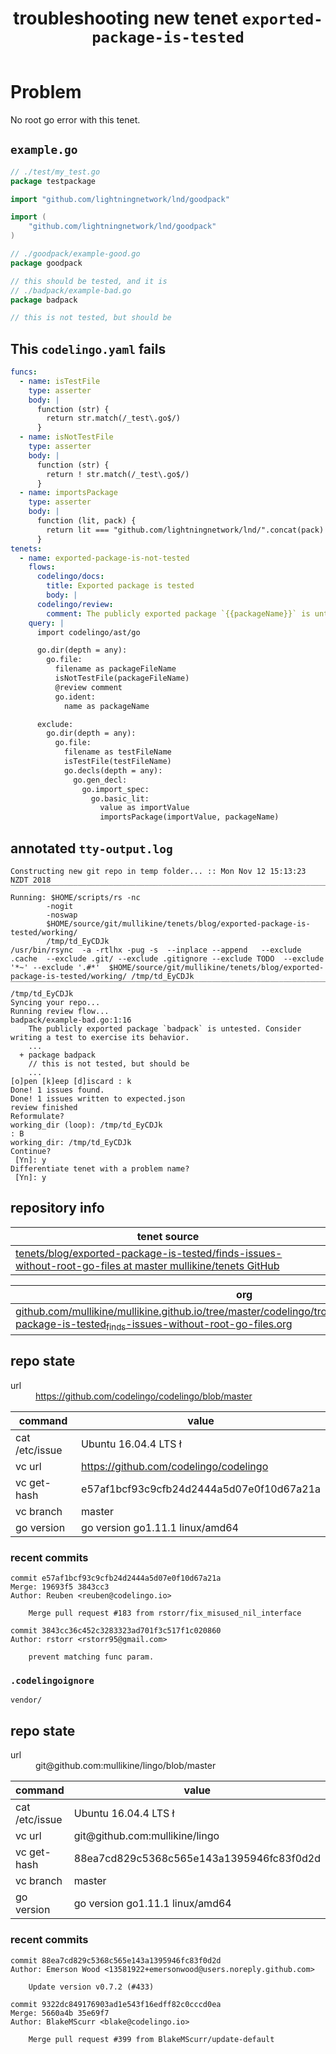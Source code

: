 #+TITLE: troubleshooting new tenet ~exported-package-is-tested~
#+HTML_HEAD: <link rel="stylesheet" type="text/css" href="https://mullikine.github.io/org-main.css"/>
#+HTML_HEAD: <link rel="stylesheet" type="text/css" href="https://mullikine.github.io/magit.css"/>

* Problem
No root go error with this tenet.

** ~example.go~
#+BEGIN_SRC go
  // ./test/my_test.go
  package testpackage
  
  import "github.com/lightningnetwork/lnd/goodpack"
  
  import (
      "github.com/lightningnetwork/lnd/goodpack"
  )
  
  // ./goodpack/example-good.go
  package goodpack
  
  // this should be tested, and it is
  // ./badpack/example-bad.go
  package badpack
  
  // this is not tested, but should be
#+END_SRC

** This ~codelingo.yaml~ fails
#+BEGIN_SRC yaml
  funcs:
    - name: isTestFile
      type: asserter
      body: |
        function (str) {
          return str.match(/_test\.go$/)
        }
    - name: isNotTestFile
      type: asserter
      body: |
        function (str) {
          return ! str.match(/_test\.go$/)
        }
    - name: importsPackage
      type: asserter
      body: |
        function (lit, pack) {
          return lit === "github.com/lightningnetwork/lnd/".concat(pack)
        }
  tenets:
    - name: exported-package-is-not-tested
      flows:
        codelingo/docs:
          title: Exported package is tested
          body: |
        codelingo/review:
          comment: The publicly exported package `{{packageName}}` is untested. Consider writing a test to exercise its behavior.
      query: |
        import codelingo/ast/go
        
        go.dir(depth = any):
          go.file:
            filename as packageFileName
            isNotTestFile(packageFileName)
            @review comment
            go.ident:
              name as packageName
  
        exclude:
          go.dir(depth = any):
            go.file:
              filename as testFileName
              isTestFile(testFileName)
              go.decls(depth = any):
                go.gen_decl:
                  go.import_spec:
                    go.basic_lit:
                      value as importValue
                      importsPackage(importValue, packageName)
#+END_SRC

** annotated ~tty-output.log~
#+BEGIN_SRC text
  Constructing new git repo in temp folder... :: Mon Nov 12 15:13:23 NZDT 2018
  ‾‾‾‾‾‾‾‾‾‾‾‾‾‾‾‾‾‾‾‾‾‾‾‾‾‾‾‾‾‾‾‾‾‾‾‾‾‾‾‾‾‾‾‾‾‾‾‾‾‾‾‾‾‾‾‾‾‾‾‾‾‾‾‾‾‾‾‾‾‾‾‾‾‾‾‾
  Running: $HOME/scripts/rs -nc
          -nogit
          -noswap
          $HOME/source/git/mullikine/tenets/blog/exported-package-is-tested/working/
          /tmp/td_EyCDJk
  /usr/bin/rsync  -a -rtlhx -pug -s  --inplace --append   --exclude .cache  --exclude .git/ --exclude .gitignore --exclude TODO  --exclude '*~' --exclude '.#*'  $HOME/source/git/mullikine/tenets/blog/exported-package-is-tested/working/ /tmp/td_EyCDJk
  ‾‾‾‾‾‾‾‾‾‾‾‾‾‾‾‾‾‾‾‾‾‾‾‾‾‾‾‾‾‾‾‾‾‾‾‾‾‾‾‾‾‾‾‾‾‾‾‾‾‾‾‾‾‾‾‾‾‾‾‾‾‾‾‾‾‾‾‾‾‾‾‾‾‾‾‾‾‾‾‾‾‾‾‾‾‾‾‾‾‾‾‾‾‾‾‾‾‾‾‾‾‾‾‾‾‾‾‾‾‾‾‾‾‾‾‾‾‾‾‾‾‾‾‾‾‾‾‾‾‾‾‾‾‾‾‾‾‾‾‾‾‾‾‾‾‾‾‾‾‾‾‾‾‾‾‾‾‾‾‾‾‾‾‾‾‾‾‾‾‾‾‾‾‾‾‾‾‾‾‾‾‾‾‾‾‾‾‾‾‾‾‾‾‾‾‾‾‾‾‾‾‾‾‾‾‾‾‾‾‾‾‾‾‾‾‾‾‾‾‾‾‾‾‾‾‾‾‾‾‾‾‾‾‾‾‾‾‾‾‾‾‾‾‾‾‾‾‾
  /tmp/td_EyCDJk
  Syncing your repo...
  Running review flow...
  badpack/example-bad.go:1:16
      The publicly exported package `badpack` is untested. Consider writing a test to exercise its behavior.
      ...
    + package badpack
      // this is not tested, but should be
      ...
  [o]pen [k]eep [d]iscard : k
  Done! 1 issues found.
  Done! 1 issues written to expected.json
  review finished
  Reformulate?
  working_dir (loop): /tmp/td_EyCDJk
  : B
  working_dir: /tmp/td_EyCDJk
  Continue?
   [Yn]: y
  Differentiate tenet with a problem name?
   [Yn]: y
#+END_SRC

** repository info
| tenet source
|-
| [[https://github.com/mullikine/tenets/tree/master/blog/exported-package-is-tested/finds-issues-without-root-go-files][tenets/blog/exported-package-is-tested/finds-issues-without-root-go-files at master  mullikine/tenets  GitHub]]

| org
|-
| [[https://github.com/mullikine/mullikine.github.io/tree/master/codelingo/troubleshooting/tenets/exported-package-is-tested_finds-issues-without-root-go-files.org][github.com/mullikine/mullikine.github.io/tree/master/codelingo/troubleshooting/tenets/exported-package-is-tested_finds-issues-without-root-go-files.org]]

** repo state
+ url :: https://github.com/codelingo/codelingo/blob/master

|command|value|
|-
|cat /etc/issue|Ubuntu 16.04.4 LTS \n \l
|vc url|https://github.com/codelingo/codelingo
|vc get-hash|e57af1bcf93c9cfb24d2444a5d07e0f10d67a21a
|vc branch|master
|go version|go version go1.11.1 linux/amd64

*** recent commits
#+BEGIN_SRC text
  commit e57af1bcf93c9cfb24d2444a5d07e0f10d67a21a
  Merge: 19693f5 3843cc3
  Author: Reuben <reuben@codelingo.io>
  
      Merge pull request #183 from rstorr/fix_misused_nil_interface
  
  commit 3843cc36c452c3283323ad701f3c517f1c020860
  Author: rstorr <rstorr95@gmail.com>
  
      prevent matching func param.
#+END_SRC
*** ~.codelingoignore~
#+BEGIN_SRC text
  vendor/
#+END_SRC

** repo state
+ url :: git@github.com:mullikine/lingo/blob/master

|command|value|
|-
|cat /etc/issue|Ubuntu 16.04.4 LTS \n \l
|vc url|git@github.com:mullikine/lingo
|vc get-hash|88ea7cd829c5368c565e143a1395946fc83f0d2d
|vc branch|master
|go version|go version go1.11.1 linux/amd64

*** recent commits
#+BEGIN_SRC text
  commit 88ea7cd829c5368c565e143a1395946fc83f0d2d
  Author: Emerson Wood <13581922+emersonwood@users.noreply.github.com>
  
      Update version v0.7.2 (#433)
  
  commit 9322dc849176903ad1e543f16edff82c0cccd0ea
  Merge: 5660a4b 35e69f7
  Author: BlakeMScurr <blake@codelingo.io>
  
      Merge pull request #399 from BlakeMScurr/update-default
#+END_SRC
